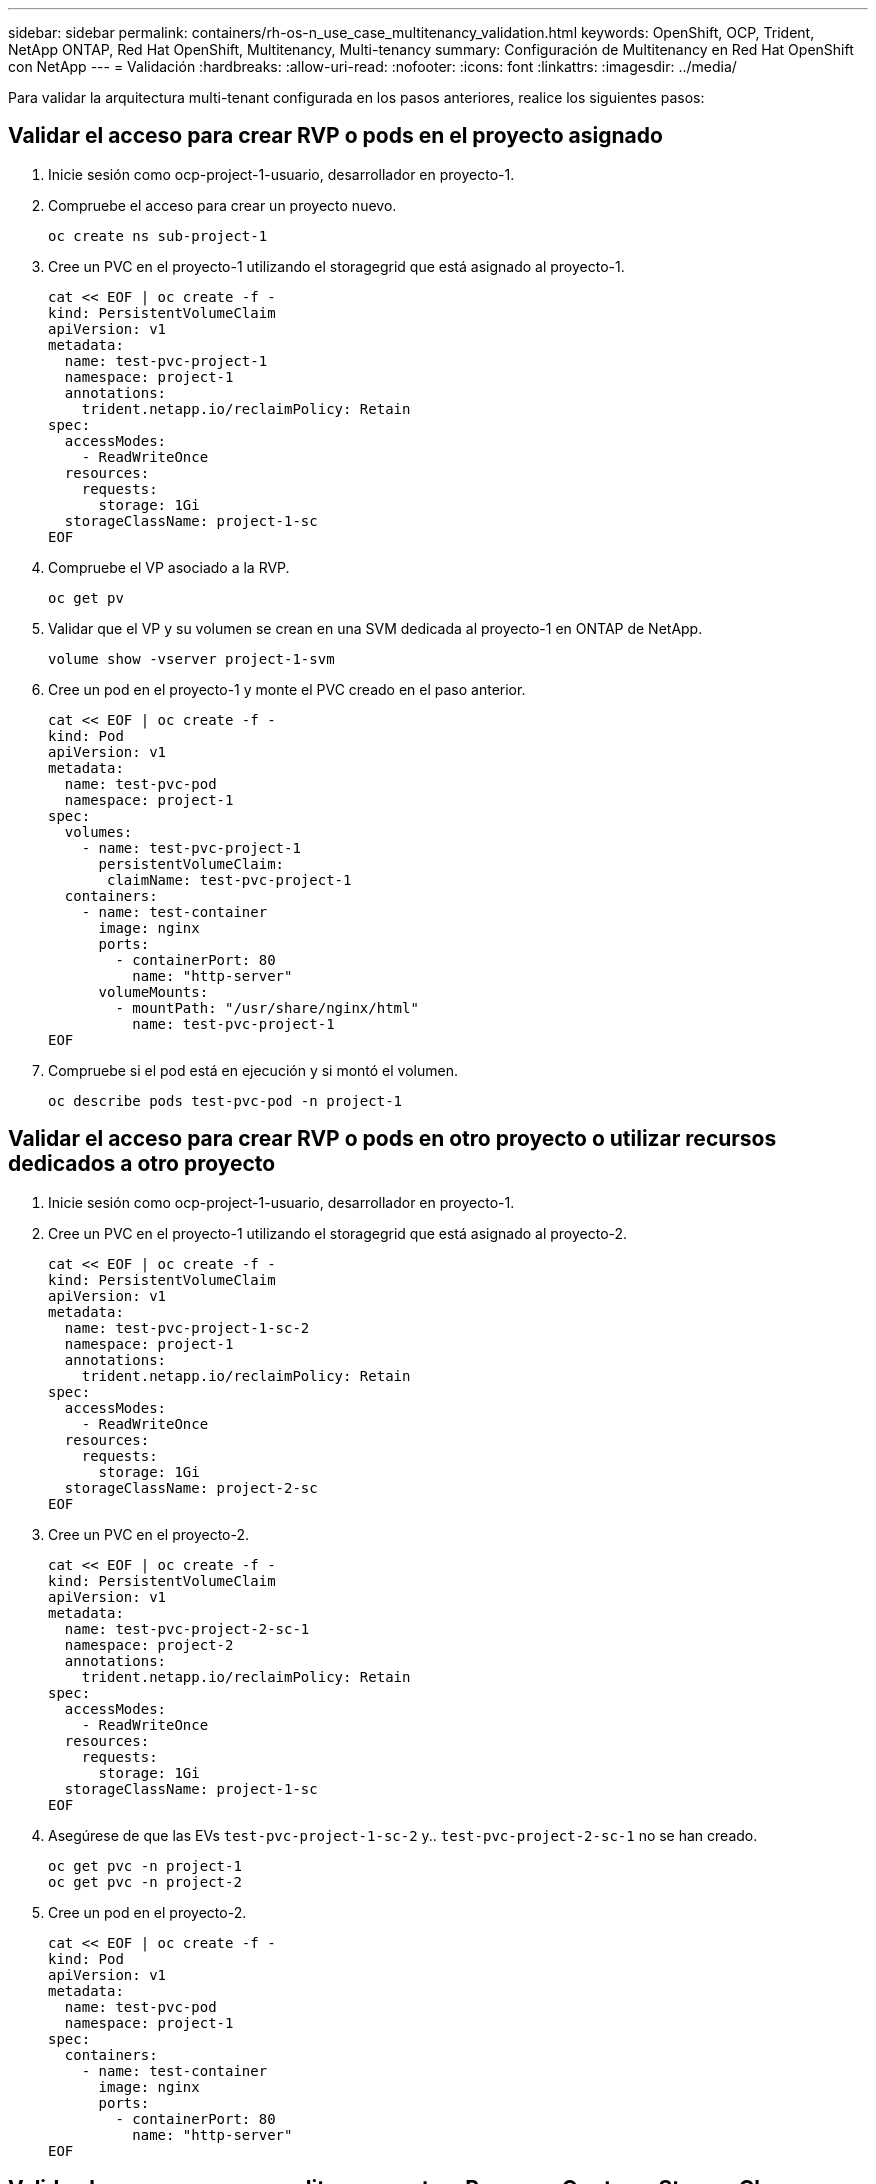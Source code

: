 ---
sidebar: sidebar 
permalink: containers/rh-os-n_use_case_multitenancy_validation.html 
keywords: OpenShift, OCP, Trident, NetApp ONTAP, Red Hat OpenShift, Multitenancy, Multi-tenancy 
summary: Configuración de Multitenancy en Red Hat OpenShift con NetApp 
---
= Validación
:hardbreaks:
:allow-uri-read: 
:nofooter: 
:icons: font
:linkattrs: 
:imagesdir: ../media/


[role="lead"]
Para validar la arquitectura multi-tenant configurada en los pasos anteriores, realice los siguientes pasos:



== Validar el acceso para crear RVP o pods en el proyecto asignado

. Inicie sesión como ocp-project-1-usuario, desarrollador en proyecto-1.
. Compruebe el acceso para crear un proyecto nuevo.
+
[source, console]
----
oc create ns sub-project-1
----
. Cree un PVC en el proyecto-1 utilizando el storagegrid que está asignado al proyecto-1.
+
[source, console]
----
cat << EOF | oc create -f -
kind: PersistentVolumeClaim
apiVersion: v1
metadata:
  name: test-pvc-project-1
  namespace: project-1
  annotations:
    trident.netapp.io/reclaimPolicy: Retain
spec:
  accessModes:
    - ReadWriteOnce
  resources:
    requests:
      storage: 1Gi
  storageClassName: project-1-sc
EOF
----
. Compruebe el VP asociado a la RVP.
+
[source, console]
----
oc get pv
----
. Validar que el VP y su volumen se crean en una SVM dedicada al proyecto-1 en ONTAP de NetApp.
+
[source, console]
----
volume show -vserver project-1-svm
----
. Cree un pod en el proyecto-1 y monte el PVC creado en el paso anterior.
+
[source, console]
----
cat << EOF | oc create -f -
kind: Pod
apiVersion: v1
metadata:
  name: test-pvc-pod
  namespace: project-1
spec:
  volumes:
    - name: test-pvc-project-1
      persistentVolumeClaim:
       claimName: test-pvc-project-1
  containers:
    - name: test-container
      image: nginx
      ports:
        - containerPort: 80
          name: "http-server"
      volumeMounts:
        - mountPath: "/usr/share/nginx/html"
          name: test-pvc-project-1
EOF
----
. Compruebe si el pod está en ejecución y si montó el volumen.
+
[source, console]
----
oc describe pods test-pvc-pod -n project-1
----




== Validar el acceso para crear RVP o pods en otro proyecto o utilizar recursos dedicados a otro proyecto

. Inicie sesión como ocp-project-1-usuario, desarrollador en proyecto-1.
. Cree un PVC en el proyecto-1 utilizando el storagegrid que está asignado al proyecto-2.
+
[source, console]
----
cat << EOF | oc create -f -
kind: PersistentVolumeClaim
apiVersion: v1
metadata:
  name: test-pvc-project-1-sc-2
  namespace: project-1
  annotations:
    trident.netapp.io/reclaimPolicy: Retain
spec:
  accessModes:
    - ReadWriteOnce
  resources:
    requests:
      storage: 1Gi
  storageClassName: project-2-sc
EOF
----
. Cree un PVC en el proyecto-2.
+
[source, console]
----
cat << EOF | oc create -f -
kind: PersistentVolumeClaim
apiVersion: v1
metadata:
  name: test-pvc-project-2-sc-1
  namespace: project-2
  annotations:
    trident.netapp.io/reclaimPolicy: Retain
spec:
  accessModes:
    - ReadWriteOnce
  resources:
    requests:
      storage: 1Gi
  storageClassName: project-1-sc
EOF
----
. Asegúrese de que las EVs `test-pvc-project-1-sc-2` y.. `test-pvc-project-2-sc-1` no se han creado.
+
[source, console]
----
oc get pvc -n project-1
oc get pvc -n project-2
----
. Cree un pod en el proyecto-2.
+
[source, console]
----
cat << EOF | oc create -f -
kind: Pod
apiVersion: v1
metadata:
  name: test-pvc-pod
  namespace: project-1
spec:
  containers:
    - name: test-container
      image: nginx
      ports:
        - containerPort: 80
          name: "http-server"
EOF
----




== Valide el acceso para ver y editar proyectos, ResourceQuotas y StorageClasses

. Inicie sesión como ocp-project-1-usuario, desarrollador en proyecto-1.
. Compruebe el acceso para crear nuevos proyectos.
+
[source, console]
----
oc create ns sub-project-1
----
. Validar el acceso para ver los proyectos.
+
[source, console]
----
oc get ns
----
. Compruebe si el usuario puede ver o editar ResourceQuotas en project-1.
+
[source, console]
----
oc get resourcequotas -n project-1
oc edit resourcequotas project-1-sc-rq -n project-1
----
. Valide que el usuario tiene acceso para ver storagegrid.
+
[source, console]
----
oc get sc
----
. Compruebe el acceso para describir storagegrid.
. Valide el acceso del usuario para editar storagegrid.
+
[source, console]
----
oc edit sc project-1-sc
----

